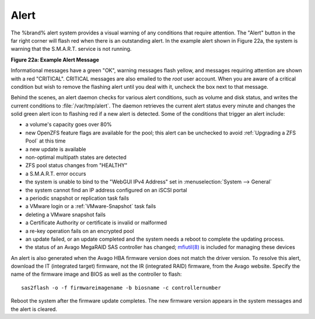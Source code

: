 .. index:: Alert
.. _Alert:

Alert
=====

The %brand% alert system provides a visual warning of any conditions
that require attention. The "Alert" button in the far
right corner will flash red when there is an outstanding alert. In the
example alert shown in Figure 22a, the system is warning that the
S.M.A.R.T. service is not running.

**Figure 22a: Example Alert Message**

.. image:: images/alert2a.png

Informational messages have a green "OK", warning messages
flash yellow, and messages requiring attention are shown with a red
"CRITICAL". CRITICAL messages are also emailed to the *root* user
account. When you are aware of a critical condition but wish to remove
the flashing alert until you deal with it, uncheck the box next to
that message.

Behind the scenes, an alert daemon checks for various alert
conditions, such as volume and disk status, and writes the current
conditions to :file:`/var/tmp/alert`. The daemon retrieves the current
alert status every minute and changes the solid green alert icon
to flashing red if a new alert is detected. Some of the conditions
that trigger an alert include:

* a volume's capacity goes over 80%

* new OpenZFS feature flags are available for the pool; this alert can
  be unchecked to avoid :ref:`Upgrading a ZFS Pool` at this time

* a new update is available

* non-optimal multipath states are detected

* ZFS pool status changes from "HEALTHY"

* a S.M.A.R.T. error occurs

* the system is unable to bind to the "WebGUI IPv4 Address" set in
  :menuselection:`System --> General`

* the system cannot find an IP address configured on an iSCSI portal

* a periodic snapshot or replication task fails

* a VMware login or a :ref:`VMware-Snapshot` task fails

* deleting a VMware snapshot fails

* a Certificate Authority or certificate is invalid or malformed

* a re-key operation fails on an encrypted pool

* an update failed, or an update completed and the system needs a
  reboot to complete the updating process.

* the status of an Avago MegaRAID SAS controller has changed;
  `mfiutil(8) <http://www.freebsd.org/cgi/man.cgi?query=mfiutil>`_
  is included for managing these devices

An alert is also generated when the Avago HBA firmware version
does not match the driver version. To resolve this alert, download the
IT (integrated target) firmware, not the IR (integrated RAID)
firmware, from the Avago website. Specify the name of the
firmware image and BIOS as well as the controller to flash::

 sas2flash -o -f firmwareimagename -b biosname -c controllernumber

Reboot the system after the firmware update completes. The new
firmware version appears in the system messages and the alert is
cleared.
